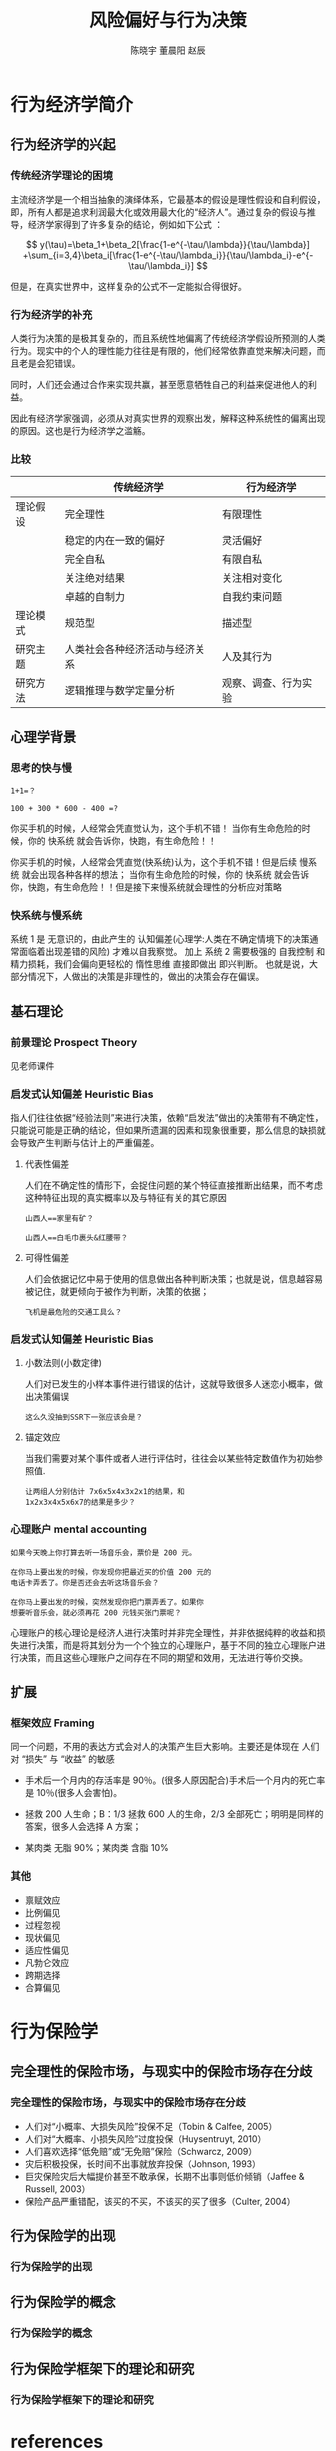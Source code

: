 #+TITLE: 风险偏好与行为决策
#+AUTHOR: 陈晓宇 董晨阳 赵辰
#+EMAIL: dongcy2000@outlook.com
#+OPTIONS: H:3
#+BEAMER_HEADER: \institute{Peking University}

#+LATEX_CLASS_OPTION: [presentation]
* 行为经济学简介
** 行为经济学的兴起
*** 传统经济学理论的困境
主流经济学是一个相当抽象的演绎体系，它最基本的假设是理性假设和自利假设，即，所有人都是追求利润最大化或效用最大化的“经济人”。通过复杂的假设与推导，经济学家得到了许多复杂的结论，例如如下公式
：

$$
y(\tau)=\beta_1+\beta_2[\frac{1-e^{-\tau/\lambda}}{\tau/\lambda}] +\sum_{i=3,4}\beta_i[\frac{1-e^{-\tau/\lambda_i}}{\tau/\lambda_i}-e^{-\tau/\lambda_i}]
$$

但是，在真实世界中，这样复杂的公式不一定能拟合得很好。
*** 行为经济学的补充
#+ATTR_latex: :width 0.1\textwidth
[[./lib/Richard_H._Thaler_EM1B8783_(38891871821).jpg]]

人类行为决策的是极其复杂的，而且系统性地偏离了传统经济学假设所预测的人类行为。现实中的个人的理性能力往往是有限的，他们经常依靠直觉来解决问题，而且老是会犯错误。

同时，人们还会通过合作来实现共赢，甚至愿意牺牲自己的利益来促进他人的利益。

因此有经济学家强调，必须从对真实世界的观察出发，解释这种系统性的偏离出现的原因。这也是行为经济学之滥觞。
*** 比较
|          | 传统经济学                     | 行为经济学           |
|----------+--------------------------------+----------------------|
| 理论假设 | 完全理性                       | 有限理性             |
|          | 稳定的内在一致的偏好           | 灵活偏好             |
|          | 完全自私                       | 有限自私             |
|          | 关注绝对结果                   | 关注相对变化         |
|          | 卓越的自制力                   | 自我约束问题         |
|----------+--------------------------------+----------------------|
| 理论模式 | 规范型                         | 描述型               |
|----------+--------------------------------+----------------------|
| 研究主题 | 人类社会各种经济活动与经济关系 | 人及其行为           |
|----------+--------------------------------+----------------------|
| 研究方法 | 逻辑推理与数学定量分析         | 观察、调查、行为实验 |
** 心理学背景
*** 思考的快与慢
#+begin_example
1+1=？

100 + 300 * 600 - 400 =?
#+end_example
你买手机的时候，人经常会凭直觉认为，这个手机不错！ 当你有生命危险的时候，你的 快系统 就会告诉你，快跑，有生命危险！！

你买手机的时候，人经常会凭直觉(快系统)认为，这个手机不错！但是后续 慢系统 就会出现各种各样的想法； 当你有生命危险的时候，你的 快系统 就会告诉你，快跑，有生命危险！！但是接下来慢系统就会理性的分析应对策略
*** 快系统与慢系统
[[./lib/Think, fast and slow.drawio.png]]
系统 1 是 无意识的，由此产生的 认知偏差(心理学:人类在不确定情境下的决策通常面临着出现差错的风险) 才难以自我察觉。 加上 系统 2 需要极强的 自我控制 和 精力损耗，我们会偏向更轻松的 惰性思维 直接即做出 即兴判断。 也就是说，大部分情况下，人做出的决策是非理性的，做出的决策会存在偏误。
** 基石理论
*** 前景理论 Prospect Theory
见老师课件
*** 启发式认知偏差 Heuristic Bias
指人们往往依据“经验法则”来进行决策，依赖“启发法”做出的决策带有不确定性，只能说可能是正确的结论，但如果所遗漏的因素和现象很重要，那么信息的缺损就会导致产生判断与估计上的严重偏差。
**** 代表性偏差
人们在不确定性的情形下，会捉住问题的某个特征直接推断出结果，而不考虑这种特征出现的真实概率以及与特征有关的其它原因
#+begin_example
山西人==家里有矿？

山西人==白毛巾裹头&红腰带？
#+end_example
**** 可得性偏差
人们会依据记忆中易于使用的信息做出各种判断决策；也就是说，信息越容易被记住，就更倾向于被作为判断，决策的依据；
#+begin_example
飞机是最危险的交通工具么？
#+end_example
*** 启发式认知偏差 Heuristic Bias
**** 小数法则(小数定律)
人们对已发生的小样本事件进行错误的估计，这就导致很多人迷恋小概率，做出决策偏误
#+begin_example
这么久没抽到SSR下一张应该会是？
#+end_example

**** 锚定效应
当我们需要对某个事件或者人进行评估时，往往会以某些特定数值作为初始参照值.
#+begin_example
让两组人分别估计 7x6x5x4x3x2x1的结果，和
1x2x3x4x5x6x7的结果是多少？
#+end_example

*** 心理账户 mental accounting
#+begin_example
如果今天晚上你打算去听一场音乐会，票价是 200 元。

在你马上要出发的时候，你发现你把最近买的价值 200 元的
电话卡弄丢了。你是否还会去听这场音乐会？

在你马上要出发的时候，突然发现你把门票弄丢了。如果你
想要听音乐会，就必须再花 200 元钱买张门票呢？
#+end_example
心理账户的核心理论是经济人进行决策时并非完全理性，并非依据纯粹的收益和损失进行决策，而是将其划分为一个个独立的心理账户，基于不同的独立心理账户进行决策，而且这些心理账户之间存在不同的期望和效用，无法进行等价交换。
** 扩展
*** 框架效应 Framing
同一个问题，不用的表达方式会对人的决策产生巨大影响。主要还是体现在 人们对 “损失” 与 “收益” 的敏感
+ 手术后一个月内的存活率是 90％。(很多人原因配合)手术后一个月内的死亡率是 10％(很多人会害怕)。

+ 拯救 200 人生命；B：1/3 拯救 600 人的生命，2/3 全部死亡；明明是同样的答案，很多人会选择 A 方案；

+ 某肉类 无脂 90%；某肉类 含脂 10%
*** 其他
+ 禀赋效应
+ 比例偏见
+ 过程忽视
+ 现状偏见
+ 适应性偏见
+ 凡勃仑效应
+ 跨期选择
+ 合算偏见
* 行为保险学
** 完全理性的保险市场，与现实中的保险市场存在分歧
*** 完全理性的保险市场，与现实中的保险市场存在分歧
- 人们对“小概率、大损失风险”投保不足（Tobin & Calfee, 2005）
- 人们对“大概率、小损失风险”过度投保（Huysentruyt, 2010）
- 人们喜欢选择“低免赔”或“无免赔”保险（Schwarcz, 2009）
- 灾后积极投保，长时间不出事就放弃投保（Johnson, 1993）
- 巨灾保险灾后大幅提价甚至不敢承保，长期不出事则低价倾销（Jaffee & Russell, 2003）
- 保险产品严重错配，该买的不买，不该买的买了很多（Culter, 2004）

** 行为保险学的出现
*** 行为保险学的出现
** 行为保险学的概念
*** 行为保险学的概念
** 行为保险学框架下的理论和研究
*** 行为保险学框架下的理论和研究
* references
** references
*** references
:PROPERTIES:
:BEAMER_OPT: allowframebreaks
:END:
\nocite{*}
bibliography:reference.bib
bibliographystyle:gbt7714-author-year
